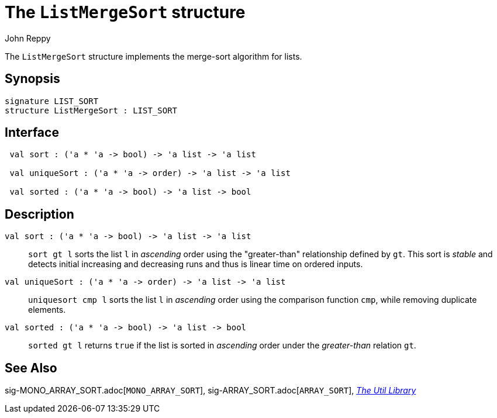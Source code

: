 = The `ListMergeSort` structure
:Author: John Reppy
:Date: {release-date}
:stem: latexmath
:source-highlighter: pygments
:VERSION: {smlnj-version}

The `ListMergeSort` structure implements the merge-sort
algorithm for lists.

== Synopsis

[source,sml]
------------
signature LIST_SORT
structure ListMergeSort : LIST_SORT
------------

== Interface

[source,sml]
------------
 val sort : ('a * 'a -> bool) -> 'a list -> 'a list

 val uniqueSort : ('a * 'a -> order) -> 'a list -> 'a list

 val sorted : ('a * 'a -> bool) -> 'a list -> bool
------------

== Description

`[.kw]#val# sort : ('a * 'a \-> bool) \-> 'a list \-> 'a list`::
  `sort gt l` sorts the list `l` in _ascending_ order using the
  "greater-than" relationship defined by `gt`.  This sort is _stable_
  and detects initial increasing and decreasing runs and thus is linear
  time on ordered inputs.

`[.kw]#val# uniqueSort : ('a * 'a \-> order) \-> 'a list \-> 'a list`::
  `uniquesort cmp l` sorts the list `l` in _ascending_ order using the
  comparison function `cmp`, while removing duplicate elements.

`[.kw]#val# sorted : ('a * 'a \-> bool) \-> 'a list \-> bool`::
  `sorted gt l` returns `true` if the list is sorted in _ascending_
  order under the _greater-than_ relation `gt`.

== See Also

sig-MONO_ARRAY_SORT.adoc[`MONO_ARRAY_SORT`],
sig-ARRAY_SORT.adoc[`ARRAY_SORT`],
xref:smlnj-lib.adoc[__The Util Library__]

